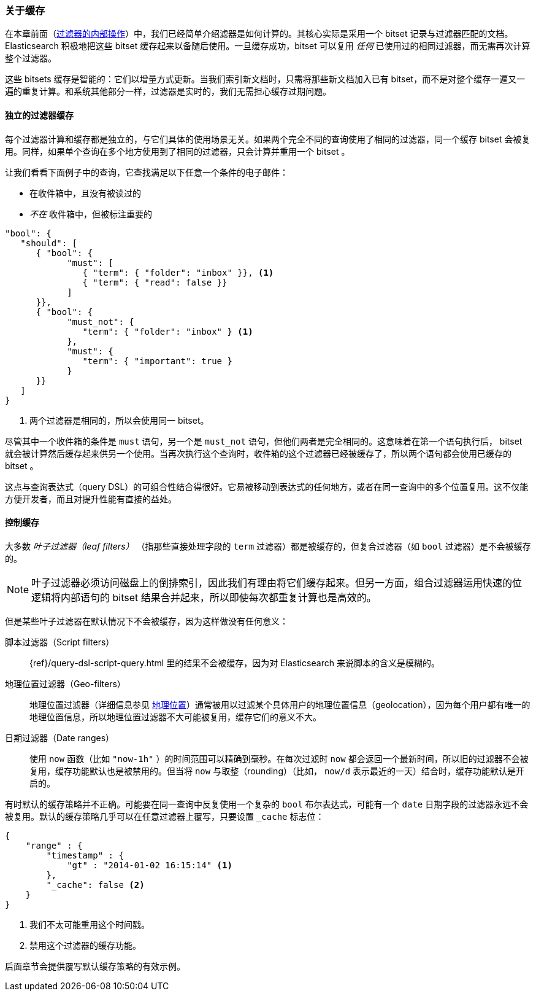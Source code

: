 [[filter-caching]]
=== 关于缓存

在本章前面（<<_internal_filter_operation, 过滤器的内部操作>>）中，我们已经简单介绍滤器是如何计算的。((("structured search", "caching of filter results")))((("caching", "bitsets representing documents matching filters")))((("bitsets, caching of")))((("filters", "bitsets representing documents matching, caching of")))其核心实际是采用一个 bitset 记录与过滤器匹配的文档。Elasticsearch 积极地把这些 bitset 缓存起来以备随后使用。一旦缓存成功，bitset 可以复用 _任何_ 已使用过的相同过滤器，而无需再次计算整个过滤器。

这些 bitsets 缓存是智能的：它们以增量方式更新。当我们索引新文档时，只需将那些新文档加入已有 bitset，而不是对整个缓存一遍又一遍的重复计算。和系统其他部分一样，过滤器是实时的，我们无需担心缓存过期问题。

==== 独立的过滤器缓存

每个过滤器计算和缓存都是独立的，与它们具体的使用场景无关。((("filters", "independent caching of")))如果两个完全不同的查询使用了相同的过滤器，同一个缓存 bitset 会被复用。同样，如果单个查询在多个地方使用到了相同的过滤器，只会计算并重用一个 bitset 。

让我们看看下面例子中的查询，它查找满足以下任意一个条件的电子邮件：

* 在收件箱中，且没有被读过的
* _不在_ 收件箱中，但被标注重要的

[source,js]
--------------------------------------------------
"bool": {
   "should": [
      { "bool": {
            "must": [
               { "term": { "folder": "inbox" }}, <1>
               { "term": { "read": false }}
            ]
      }},
      { "bool": {
            "must_not": {
               "term": { "folder": "inbox" } <1>
            },
            "must": {
               "term": { "important": true }
            }
      }}
   ]
}
--------------------------------------------------
<1> 两个过滤器是相同的，所以会使用同一 bitset。

尽管其中一个收件箱的条件是 `must` 语句，另一个是 `must_not` 语句，但他们两者是完全相同的。这意味着在第一个语句执行后， bitset 就会被计算然后缓存起来供另一个使用。当再次执行这个查询时，收件箱的这个过滤器已经被缓存了，所以两个语句都会使用已缓存的 bitset 。

这点与查询表达式（query DSL）的可组合性结合得很好。它易被移动到表达式的任何地方，或者在同一查询中的多个位置复用。这不仅能方便开发者，而且对提升性能有直接的益处。

==== 控制缓存

大多数 _叶子过滤器（leaf filters）_ （指那些直接处理字段的 `term` 过滤器）都是被缓存的，((("leaf filters, caching of")))((("caching", "of leaf filters, controlling")))((("filters", "controlling caching of")))但复合过滤器（如 `bool` 过滤器）是不会被缓存的。

[NOTE]
====
叶子过滤器必须访问磁盘上的倒排索引，因此我们有理由将它们缓存起来。但另一方面，组合过滤器运用快速的位逻辑将内部语句的 bitset 结果合并起来，所以即使每次都重复计算也是高效的。
====

但是某些叶子过滤器在默认情况下不会被缓存，因为这样做没有任何意义：

脚本过滤器（Script filters）::

{ref}/query-dsl-script-query.html
里的结果不会被缓存，((("script filters, no caching of results")))因为对 Elasticsearch 来说脚本的含义是模糊的。

地理位置过滤器（Geo-filters）::

地理位置过滤器((("geolocation filters, no caching of results")))（详细信息参见 <<geoloc, 地理位置>>）通常被用以过滤某个具体用户的地理位置信息（geolocation），因为每个用户都有唯一的地理位置信息，所以地理位置过滤器不大可能被复用，缓存它们的意义不大。

日期过滤器（Date ranges）::

使用 `now` 函数（比如 `"now-1h"` ）的时间范围可以精确到毫秒。((("date ranges", "using now function, no caching of")))((("now function", "date ranges using")))在每次过滤时 `now` 都会返回一个最新时间，所以旧的过滤器不会被复用，缓存功能默认也是被禁用的。但当将 `now` 与取整（rounding）（比如， `now/d` 表示最近的一天）结合时，缓存功能默认是开启的。

有时默认的缓存策略((("_cache flag", sortas="cache flag")))((("filters", "overriding default caching strategy on")))并不正确。可能要在同一查询中反复使用一个复杂的 `bool` 布尔表达式，可能有一个 `date` 日期字段的过滤器永远不会被复用。默认的缓存策略几乎可以在任意过滤器上覆写，只要设置 `_cache` 标志位：

[source,js]
--------------------------------------------------
{
    "range" : {
        "timestamp" : {
            "gt" : "2014-01-02 16:15:14" <1>
        },
        "_cache": false <2>
    }
}
--------------------------------------------------
<1> 我们不太可能重用这个时间戳。
<2> 禁用这个过滤器的缓存功能。

后面章节会提供覆写默认缓存策略的有效示例。
